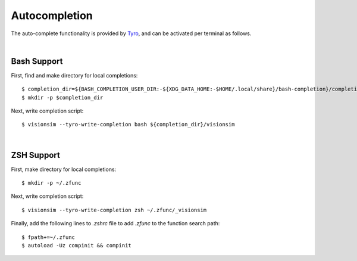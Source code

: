 Autocompletion
==============

The auto-complete functionality is provided by `Tyro <https://brentyi.github.io/tyro/tab_completion/>`_, and can be activated per terminal as follows.

|

Bash Support
------------
First, find and make directory for local completions::

    $ completion_dir=${BASH_COMPLETION_USER_DIR:-${XDG_DATA_HOME:-$HOME/.local/share}/bash-completion}/completions/
    $ mkdir -p $completion_dir

Next, write completion script::

    $ visionsim --tyro-write-completion bash ${completion_dir}/visionsim

|

ZSH Support
-----------
First, make directory for local completions::

$ mkdir -p ~/.zfunc

Next, write completion script::

$ visionsim --tyro-write-completion zsh ~/.zfunc/_visionsim

Finally, add the following lines to `.zshrc` file to add `.zfunc` to the function search path::

    $ fpath+=~/.zfunc
    $ autoload -Uz compinit && compinit
